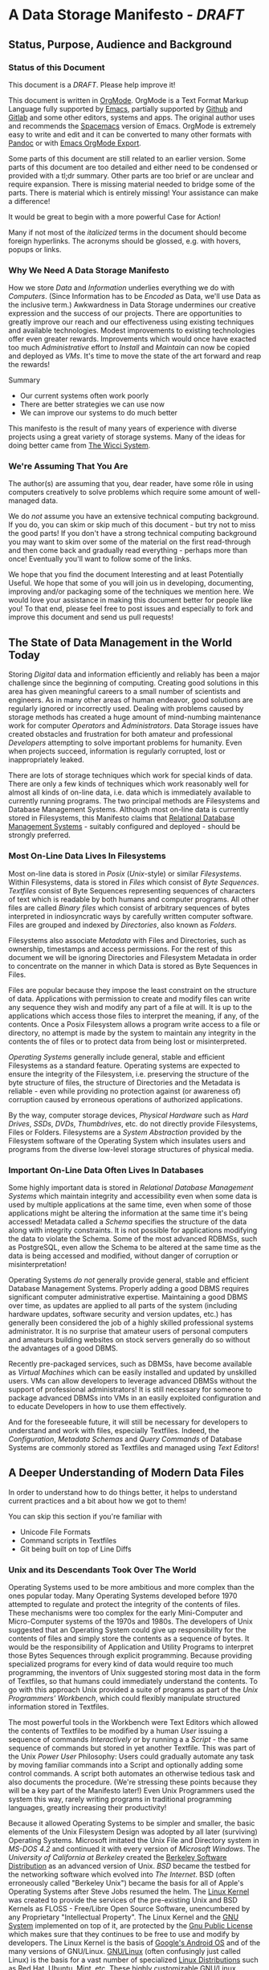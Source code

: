 * A Data Storage Manifesto /- DRAFT/


** Status, Purpose, Audience and Background

*** Status of this Document

This document is a /DRAFT/. Please help improve it!

This document is written in [[https://orgmode.org][OrgMode]]. OrgMode is a Text Format Markup Language
fully supported by [[https://www.gnu.org/software/emacs][Emacs]], partially supported by [[https://github.com][Github]] and [[https://gitlab.com][Gitlab]] and some
other editors, systems and apps. The original author uses and recommends the
[[https://www.spacemacs.org][Spacemacs]] version of Emacs. OrgMode is extremely easy to write and edit and it
can be converted to many other formats with [[https://pandoc.org/][Pandoc]] or with [[https://orgmode.org/manual/Exporting.html][Emacs OrgMode Export]].

Some parts of this document are still related to an earlier version. Some parts
of this document are too detailed and either need to be condensed or provided
with a tl;dr summary. Other parts are too brief or are unclear and require
expansion. There is missing material needed to bridge some of the parts. There
is material which is entirely missing! Your assistance can make a difference!

It would be great to begin with a more powerful Case for Action!

Many if not most of the /italicized/ terms in the document should become foreign
hyperlinks. The acronyms should be glossed, e.g. with hovers, popups or links.

*** Why We Need A Data Storage Manifesto

How we store /Data/ and /Information/ underlies everything we do with
/Computers/. (Since Information has to be /Encoded/ as Data, we'll use Data as
the inclusive term.) Awkwardness in Data Storage undermines our creative
expression and the success of our projects. There are opportunities to greatly
improve our reach and our effectiveness using existing techniques and available
technologies. Modest improvements to existing technologies offer even greater
rewards. Improvements which would once have exacted too much /Administrative/
effort to /Install/ and /Maintain/ can now be copied and deployed as /VMs/. It's
time to move the state of the art forward and reap the rewards!

Summary
- Our current systems often work poorly
- There are better strategies we can use now
- We can improve our systems to do much better

This manifesto is the result of many years of experience with diverse projects
using a great variety of storage systems. Many of the ideas for doing better
came from [[https://gregdavidson.github.io/wicci-core-S0_lib][The Wicci System]].

*** We're Assuming That You Are

The author(s) are assuming that you, dear reader, have some rôle in using
computers creatively to solve problems which require some amount of well-managed
data.

We do /not/ assume you have an extensive technical computing background. If you
do, you can skim or skip much of this document - but try not to miss the good
parts! If you don't have a strong technical computing background you may want to
skim over some of the material on the first read-through and then come back and
gradually read everything - perhaps more than once! Eventually you'll want to
follow some of the links.

We hope that you find the document Interesting and at least Potentially Useful.
We hope that some of you will join us in developing, documenting, improving
and/or packaging some of the techniques we mention here. We would love your
assistance in making this document better for people like you! To that end,
please feel free to post issues and especially to fork and improve this document
and send us pull requests!

** The State of Data Management in the World Today

Storing /Digital/ data and information efficiently and reliably has been a major
challenge since the beginning of computing. Creating good solutions in this area
has given meaningful careers to a small number of scientists and engineers. As
in many other areas of human endeavor, good solutions are regularly ignored or
incorrectly used. Dealing with problems caused by storage methods has created a
huge amount of mind-numbing maintenance work for computer /Operators/ and
/Administrators/. Data Storage issues have created obstacles and frustration for
both amateur and professional /Developers/ attempting to solve important
problems for humanity. Even when projects succeed, information is regularly
corrupted, lost or inappropriately leaked.

There are lots of storage techniques which work for special kinds of data. There
are only a few kinds of techniques which work reasonably well for almost all
kinds of on-line data, i.e. data which is immediately available to currently
running programs. The two principal methods are Filesystems and Database
Management Systems. Although most on-line data is currently stored in
Filesystems, this Manifesto claims that [[https://en.wikipedia.org/wiki/Relational_database#RDBMS][Relational Database Management Systems]] -
suitably configured and deployed - should be strongly preferred.

*** Most On-Line Data Lives In Filesystems

 Most on-line data is stored in /Posix/ (/Unix/-style) or similar /Filesystems/.
 Within Filesystems, data is stored in /Files/ which consist of /Byte
 Sequences/. /Textfiles/ consist of Byte Sequences representing sequences of
 characters of text which is readable by both humans and computer programs. All
 other files are called /Binary files/ which consist of arbitrary sequences of
 bytes interpreted in indiosyncratic ways by carefully written computer
 software. Files are grouped and indexed by /Directories/, also known as
 /Folders/.

 Filesystems also associate /Metadata/ with Files and Directories, such as
 ownership, timestamps and access permissions. For the rest of this document we
 will be ignoring Directories and Filesystem Metadata in order to concentrate on
 the manner in which Data is stored as Byte Sequences in Files.

 Files are popular because they impose the least constraint on the structure of
 data. Applications with permission to create and modify files can write any
 sequence they wish and modify any part of a file at will. It is up to the
 applications which access those files to interpret the meaning, if any, of the
 contents. Once a Posix Filesystem allows a program write access to a file or
 directory, no attempt is made by the system to maintain any integrity in the
 contents the of files or to protect data from being lost or misinterpreted.

 /Operating Systems/ generally include general, stable and efficient Filesystems
 as a standard feature. Operating systems are expected to ensure the integrity
 of the Filesystem, i.e. preserving the structure of the byte structure of
 files, the structure of Directories and the Metadata is reliable - even while
 providing no protection against (or awareness of) corruption caused by
 erroneous operations of authorized applications.

 By the way, computer storage devices, /Physical Hardware/ such as /Hard
 Drives/, /SSDs/, /DVDs/, /Thumbdrives/, etc. do not directly provide
 Filesystems, Files or Folders. Filesystems are a /System Abstraction/ provided
 by the Filesystem software of the Operating System which insulates users and
 programs from the diverse low-level storage structures of physical media.

*** Important On-Line Data Often Lives In Databases

 Some highly important data is stored in /Relational Database Management
 Systems/ which maintain integrity and accessibility even when some data is used
 by multiple applications at the same time, even when some of those applications
 might be altering the information at the same time it's being accessed!
 Metadata called a /Schema/ specifies the structure of the data along with
 integrity constraints. It is not possible for applications modifying the data
 to violate the Schema. Some of the most advanced RDBMSs, such as PostgreSQL,
 even allow the Schema to be altered at the same time as the data is being
 accessed and modified, without danger of corruption or misinterpretation!

 Operating Systems /do not/ generally provide general, stable and efficient
 Database Management Systems. Properly adding a good DBMS requires significant
 computer administrative expertise. Maintaining a good DBMS over time, as
 updates are applied to all parts of the system (including hardware updates,
 software security and version updates, etc.) has generally been considered the
 job of a highly skilled professional systems administrator. It is no surprise
 that amateur users of personal computers and amateurs building websites on
 stock servers generally do so without the advantages of a good DBMS.

 Recently pre-packaged services, such as DBMSs, have become available as
 /Virtual Machines/ which can be easily installed and updated by unskilled
 users. VMs can allow developers to leverage advanced DBMSs without the support
 of professional administrators! It is still necessary for someone to package
 advanced DBMSs into VMs in an easily exploited configuration and to educate
 Developers in how to use them effectively.

 And for the foreseeable future, it will still be necessary for developers to
 understand and work with files, especially Textfiles. Indeed, the
 /Configuration/, /Metadata Schemas/ and /Query Commands/ of Database Systems
 are commonly stored as Textfiles and managed using /Text Editors/!

** A Deeper Understanding of Modern Data Files

In order to understand how to do things better, it helps to understand current
practices and a bit about how we got to them!

You can skip this section if you're familiar with
- Unicode File Formats
- Command scripts in Textfiles
- Git being built on top of Line Diffs

*** Unix and its Descendants Took Over The World

Operating Systems used to be more ambitious and more complex than the ones
popular today. Many Operating Systems developed before 1970 attempted to
regulate and protect the integrity of the contents of files. These mechanisms
were too complex for the early Mini-Computer and Micro-Computer systems of the
1970s and 1980s. The developers of Unix suggested that an Operating System
could give up responsibility for the contents of files and simply store the
contents as a sequence of bytes. It would be the responsibility of Application
and Utility Programs to interpret those Bytes Sequences through explicit
programming. Because providing specialized programs for every kind of data
would require too much programming, the inventors of Unix suggested storing
most data in the form of Textfiles, so that humans could immediately understand
the contents. To go with this approach Unix provided a suite of programs as
part of the /Unix Programmers' Workbench/, which could flexibly manipulate
structured information stored in Textfiles.

The most powerful tools in the Workbench were Text Editors which allowed the
contents of Textfiles to be modified by a human /User/ issuing a sequence of
commands /Interactively/ or by running a a /Script/ - the same sequence of
commands but stored in yet another Textfile. This was part of the Unix /Power
User/ Philosophy: Users could gradually automate any task by moving familiar
commands into a Script and optionally adding some control commands. A script
both automates an otherwise tedious task and also documents the procedure.
(We're stressing these points because they will be a key part of the Manifesto
later!) Even Unix Programmers used the system this way, rarely writing programs
in traditional programming languages, greatly increasing their productivity!

Because it allowed Operating Systems to be simpler and smaller, the basic
elements of the Unix Filesystem Design was adopted by all later (surviving)
Operating Systems. Microsoft imitated the Unix File and Directory system in
/MS-DOS 4.2/ and continued it with every version of /Microsoft Windows/. The
/University of California at Berkeley/ created the [[https://en.wikipedia.org/wiki/Berkeley_Software_Distribution][Berkeley Software
Distribution]] as an advanced version of Unix. /BSD/ became the testbed for the
networking software which evolved into /The Internet/. BSD (often erroneously
called "Berkeley Unix") became the basis for all of Apple's Operating Systems
after Steve Jobs resumed the helm. The [[https://en.wikipedia.org/wiki/Linux_kernel][Linux Kernel]] was created to provide the
services of the pre-existing Unix and BSD Kernels as FLOSS - Free/Libre Open
Source Software, unencumbered by any Proprietary "Intellectual Property". The
Linux Kernel and the [[https://www.gnu.org][GNU System]] implemented on top of it, are protected by the
[[https://www.gnu.org/licenses/licenses.html#GPL][Gnu Public License]] which makes sure that they continues to be free to use and
modify by developers. The Linux Kernel is the basis of [[https://en.wikipedia.org/wiki/Android_(operating_system)][Google's Android OS]] and
of the many versions of GNU/Linux. [[https://www.gnu.org/gnu/gnu-linux-faq.html#why][GNU/Linux]] (often confusingly just called
Linux) is the basis for a vast number of specialized [[https://distrowatch.com/][Linux Distributions]] such as
Red Hat, Ubuntu, Mint, etc. These highly customizable GNU/Linux Distributions
run most of the World's [[https://itsfoss.com/linux-runs-top-supercomputers][Supercomputers]], Enterprise Servers, provide most of the
infrastructure of The Internet and operate within an increasing number of our
ubiquitous computer-controlled appliances.

All modern computers are descendants of those early microcomputer systems - the
first systems with their entire CPU on one silicon chip. And although today's
computers are vastly more powerful than the most powerful computers of the
past, our modern operating systems have continued to be based on strategies to
avoid a level of overhead that we would now consider tiny!

*** Raw Byte-Sequence Files in the Modern World

Since Unix-like Operating Systems have no way to manage the contents of files,
any datafile with unknown provenance must be suspected to be corrupt. Attempts
to use a file while it is being modified by another program can easily happen by
accident and lead to misinterpretation of the file's contents and is a common
cause of file corruption.

*** Raw Binary Files in the Modern World

The format of binary data files must be managed by specialized computer
software, either written into a simple program or packaged as a library if that
format must be managed by multiple programs. These programs and libraries have
limited ability to deal with (or even notice) when the format of a binary file
deviates from what a programmer expected. A frequent cause of errors occurs
when a data format is updated, e.g. to support a new feature, leading to a new
/version/ of a /data format/. A file which used to be correct will now cause a
problem when it is /opened/ by a newer program. Similarly, a program which used
to work perfectly will now get in trouble when it opens a file using a newer
version of the formatting scheme. Failure to manage these problems regularly
leads to calamities: systems crashing, security failures, data loss, incorrect
reports, etc. Such problems have led to injuries, deaths and the failures of
projects, careers and companies.

*** Raw Textfiles in the Modern World

Like Binary Files, Textfiles come in many specialized and often complex formats,
indicated by special characters indicating syntax. Despite the idea of Textfiles
being transparent, a human unfamiliar with the syntax may not understand or may
misunderstand the content. Terrible problems are caused when Textfiles are
editing by Users who do not understand the syntax!

A new issue comes from the recent demand for Textfiles to be able to represent
more than just [[https://en.wikipedia.org/wiki/ASCII][English]] or [[https://en.wikipedia.org/wiki/ISO/IEC_8859-1][Western European]] characters. The world has now mostly
adopted a system called [[https://en.wikipedia.org/wiki/Unicode][Unicode]], but Unicode keeps evolving - and there is more
than one way of representing Unicode - and alas, the standard does specify any
metadata to indicate which Unicode version or encoding is intended! One system
may write a file using a particular Unicode version and encoding which another
system tries to interpret using a different Unicode version or encoding. The
world is gradually converging to a file encoding called [[https://en.wikipedia.org/wiki/UTF-8][utf8]]. Additional
confusion is caused because there's no standard way of providing an intelligible
transliteration of a character set for a human unfamiliar with it. Con artists
have fooled users using a series of characters that look familiar but are
actually foreign lookalikes - this has been used to trick users into trusting
foreign websites, etc.

Under Posix, any supposed Textfile can actually contain any Byte Sequence,
possibly deeply into the file. Such characters may have an unknown effect on the
interpretation of the file as input to a program. Any Unicode Textfile can
contain invalid Unicode encodings which, once again, can have an unpredictable
effect on the interpretation of the file by a program.

For historical reasons (that should long ago have become obsolete!) many
software tools require Textfiles to consist of fairly short lines of less
than 81 characters. Textfiles often look terrible when displayed in windows
that are too narrow or two wide! Line breaks are syntactically significant
in many Text Formats so tools for reflowing cannot be used. 'Beautifying"
programs are available for many important Text formats, to rearrange the
content to be more consistent and more readable.

All these problems aside, unlike Binary Files, Textfiles can be inspected by
Humans without specialized software. A human familiar with a particular Textfile
Format can often spot formatting problems by eye and correct the problems with a
general-purpose text editor - either interactively or with a script.

What kinds of Textfile formats are there, what do they look like, what do they do?

Much highly important data is stored as text files with complex syntactic
structure.  There are thousands of formats, such as
- [[https://en.wikipedia.org/wiki/List_of_markup_languages][Markup Languages]]
 - [[https://en.wikipedia.org/wiki/XML][XML]] - a general-purpose or "Meta" Document Language, including
   - [[https://en.wikipedia.org/wiki/OpenDocument][OpenDocument]] - for "Office" Documents
   - [[https://en.wikipedia.org/wiki/HTML][HTML]] Web Document Language - for Web Page Content
   - [[https://orgmode.org][OrgMode]] - Organize your whole life in text!
- [[https://en.wikipedia.org/wiki/Configuration_file][Traditional Configuration Files]]
- [[https://en.wikipedia.org/wiki/CSS][CSS]] - for styling Web Pages
- [[https://en.wikipedia.org/wiki/List_of_programming_languages][Programming languages]] - source is almost always structured text
  - These generally require highly trained users, e.g. programmers and very
    powerful software tools (parsers, etc.) to work with.
- And so much more!  Only C-3PO knows them all!
#+begin_quote
I am fluent in over six million forms of communication. - C-3PO
#+end_quote
#+begin_comment
--> Some examples would be nice but would also add a lot of bulk.
--> Perhaps a secondary file with examples would be helpful! 
#+end_comment

*** Source Files Are Moving To Git!

In computer parlance, Source refers to content generated by humans, often stored
in Textfiles. In the course of a creative project, Source Files are revised,
often by multiple collaborators. Keeping track of all of those revisions is the
job of Revision Management Systems.

Underlyingly, most Revision Management Systems work by identifying sequences of
/Lines/ which have changed between versions of Textfiles and tagging them with
metadata such as who made the change and when along with a new version number.

The [[https://git-scm.com][Git]] Revision Control System is currently the most popular software for
managing the Source Files of a creative Project, whether it be a project to
write a book, create a website, write a computer program or a wide range of
other possibilities. A collection of Files (and possibly Folders, so a
/Filesystem Tree/) managed by Git is called a Repository.

A Git Repository can be stored and managed on any computer, but for
collaboration it is convenient to have a copy of the Repository on a Server
which may (or may not) be public and may (or may not) provide the Repository as
a Website. Many Project Repositories are hosted on private servers and many are
hosted on Commercial Servers such as [[https://github.com][GitHub]] or [[https://about.gitlab.com][GitLab]]. Both GitHub and GitLab
provide free hosting for small projects to individuals and to organizations for
FLOSS projects, an enlightened policy which increases their popularity and
market recognition!

Current Revision Control Systems have some serious limitations, such as 
- Changes need to make sense as changes to a subset of lines
  - Changes in indentation and line breaks appear as complete rewrites
- Git has trouble with
  - Files with very long lines
  - Very large files
  - Binary Files

However, Git (and most other Revision Control Systems) add some very important
features which Posix Filesystems do not provide:
- Git-managed files do not actually change!
  - Revisons always create new versions
  - Older versions can always be recovered
  - Data can't be lost without removing the whole repository!
- Repositories can be copied (/forked/) and revised independently
  - After diverging, separate repositories can be merged
  - Separate revisions appear as versions, possibly on different /branches/
  - Forks of Git Repositories provide excellent backups!
- Git creates a [[https://en.wikipedia.org/wiki/Checksum][checksum]] aka "hash" of all files
  - a Checksum can ensure that the content of a file has not changed
  - Checksums can be an excellent support for data integrity

** How We Can Improve Data Storage


We claim that almost all of the practices involving Files, Folders, Filesystem
Metadata and Revision Control Systems will work better if we move all of the
data into a Modern Relational Datbase Management System.

We will give examples of how all of the desirable properties of Filesystems
listed above can be retained and how all of the undesirable properties can be
overcome.

We will list additional advantages and also some drawbacks or costs.

We will propose some extensions and changes to existing RDBMSs which will add
still more advantages and reduce or remove some of the drawbacks.

We will suggest some tactical and stragic plans for obtaining these advantages.

It is only fair to mention that there have been a series of Relational Database
Manifestos, e.g. [[https://database.guide/what-is-the-third-manifesto][The Third Manifesto]]. Although the earlier manifestos have a lot
of good ideas, we believe that they have been too theoretically motivated and
idealistic to make much difference in the real world.

*** Some Desirable General Principles of Data Management

We list some general principles of Data Management which are not provided by
Posix Filesytems and are also not provided by regular RDBMSs "out of the box".

Desirable General Princples of Data Management
- Data should always be "checksummed"
- Data should be immutable where possible.
- Any changes in a data store should be transactional.
- Changes should be monotonic when data can't be immutable.
- Data should be invisible to global processes where it is not monotonic.
- Global non-monotonic transactions should create new versions of the entire store
- The store should use "structure sharing" between such versions

Git provides a number of these features, but not for all kinds of files and it
can be subverted - it is just a convention layered on a conventional filesystem,
it has no means of enforcing any of these principles.

Some of the advanced Filesystems such as ZFS and Btrfs support some of these
features, but not all and not in a standard way.

All serious modern RDBMSs are transactional but don't support any of the rest of
these criteria without extensions.

The original Postgres RDBMS (developed at UC Berkeley) was monotonic: Deleting a
/Tuple/, a /Row/ of a /Table/, simply caused it's close data to be filled in.
Updating a field of a tuple caused its closed date to be filled in and a new
tuple with the new contents to replace it. By default, Queries ignored closed
Tuples but if a /Time Range/ was added to a Query it would only consider Tuples
which were Open during that Time Range. This feature was called "Time Travel"
and it was removed when Postgres dropped the original Berkeley Query Language in
favor of the newer SQL standard and renamed Postgres to PostgreSQL.

All of the principles listed above can be provided and enforced by the current
PostgreSQL RDBMS through extensions while still retaining compatibility with
standard SQL. For example, there's a contributed PostgreSQL extension which can
restore Time Travel for any set of tables, thus restoring monotonicity. Some
other RDBMSs have extension mechanisms which may also suffice.

*** Some Principles of Structured Documents

Structured documents generally have a /Hierarchical Strcture/, i.e. some kind of
/Tree/ or /Forest/ of Trees, possibly with further structure such as
- Namespaces defining Metadata Syntax
- HyperLinks to related content

XML could almost perfectly represent documents if
- All metadata were expressed in element syntax, i.e. regular Tags
- Namespace URLs linked to Schemas defining their syntax
- Classes were clearly associated with specific namespaces
- Attributes were associated with specific classes
- A syntax similar to CSS Selector Notation could be used

Text and Binary Data Formats can all be translated into an RDBMS Schema allowing
for their data to be stored in Relation Form with great advantages
- Relationships become explicit
- Integrity is ensured

Any such Tree/Forest structured documents should be stored in a database which
- Understands the hierarchical structure
- Does not introduce spurious line structure
- Understands metadata symbol scope
- Supports validity-preserving refactoring
- Supports path queries
- Integrates with Version Control
Simple changes in Symbol Names or structure
- Should be captured as simple transformations
- i.e. should not be viewed as "line changes"

While export/inport to/from text (and compressed) form should be supported,
Documents should normally be used either (1) interactively from a browser-like
interface or (2) programmatically using a mathematically clean command language.

Information that has traditionally been stored in Binary Files is every bit as
much a candidate for storing in a RDBMS instead.

Ideally information would be stored directly in an RDBMS at the time of
creation, rather than first appearing as a Textfile or Binary File and having to
somehow be imported into the database. Also ideally, all programs which
currently access the information via files would instead connect to the
database. This approach offers the greatest rewards and should always be used in
any new project. Converting a legacy system from Files to a Database can be a
significant challenge. It is often best to approach such a transition slowly,
supporting the traditional file storage arrangement alongside the database
storage arrangement. Many good techniques and tools exist to assist in such a
transition.

*** Legacy Hardware Influences and New Possibilities

The original Postgres DBMS used an Optical Disk Jukebox as a Tertiary Store. The
Vacuum process would eventually move "closed" Tuples to the jukebox. Closed
Tuples would be consulted if a query gave a time range which included the time
after their Open Date and before their Closed Date. This was called "Time
Travel".

As Postgres was ported to production systems in the late 20th century which did
not have automated Tertiary Store and had limited Secondary Storage and as the
SQL Standard did not support "time travel" and the market did not expect such a
feature, time travel was removed - although the underlying MVCC representation
remains, along with the vacuum process which removes closed tuples
asynchronously from transactions.

Thus, because of lack of hardware resources and lack of vision, PostgreSQL lost
the monotonicity which was a key feature of Postgres.

**** Hard Drive RAID systems are now cheap!

With modern hard drive RAID systems, we can afford Time Travel and monotonic
storage!

**** 3D X-Point and similar tech is imminent

We should soon see the ready availability of persistent storage which is faster
than flash, does not have the write wear of flash and is no more expensive than
DRAM. Optane aka 3D X-Point is such a technology although it is not yet readily
available. Fast cheap persistent memory allows for much cheaper transactions and
indexes and persistent caches.

**** We should not expect a rush to restore monotonicity!

The lack of vision and market awareness of opportunities provided by the recent
abundances of hardware resources will tend to resist any restoration of lost
functionality, let alone new possibilities.

*** Some New Possibilities for Relational Database Management Systems

Some of these ideas have been prototyped in the PostgreSQL implementation of [[https://gregdavidson.github.io/wicci-core-S0_lib][The
Wicci System]].

**** Better Type Systems in RDBMS Schemas

Modern Hindley-Millner type systems would greatly improve RDBMS Type Systems,
especially adding Sum Types.

Allowing all types to be first class would open up a world of possibilities,
e.g. Elements of Tuples could be Relations or Databases!


**** Generic and Metaprogramming Support in RDBMSs

SQL is a verbose language which does not support generic programming. Generic
programming capabilities should be added along with the improved RDBMS Type
System, as with many programming languages, examples include Template Haskell,
ML Modules, etc.

The most powerful method for extending and automating SQL programming is a
general metaprogramming facility. A system for metaprogramming in PostgreSQL is
in the [[https://github.com/GregDavidson/wicci-core-S0_lib][Wicci Core]].

**** Versions and Monotonicity

Any transaction which created globally visible monotonicity could create a new
(structure sharing) Database, with a new version. Think of them like versions in
Git. New connections would default to the most recent version of a database
repository.

Rows of monotonic tables would automatically get unique integer keys, without
needing to store them. (They could then be given an appropriate type and
methods.)

To coexist with Git there should be a versioning schema in the RDBMS which is
isomorphic with the Filesystem encoding approach taken by Git. This would allow
any Git repository to be treated the same as a remote fork of a repository in
the Database, merging any changes in either direction.

**** Wicci-like Object References and Generic Operations

Row references would have static and (when necessary, also) dynamic types.

Generic operations would be associated with static object (tuple) types and
dispatched to type and table-specific methods. A system for doing this in
PostgreSQL is in [[https://github.com/GregDavidson/wicci-core-S1_refs][Wicci Schema 1:Refs]].

**** Reproducible Caching Build-Systems for Constructed Blobs

RDBMSs usually have a way to store binary blobs when no other structure for the
data is available - and this needs to be at least as effective as the best
filesystem.

Most blobs have been constructed from a build process. Such a blob should be
primarily stored as its ingredients, with proper structural relationships and
relationships to the elements of the build process sufficient to allow a
reproducible build.

For efficiency, a binary blob which is expensive to build (like any value which
is expensive to compute) should cached and the cache invalidated (or relegated
to an earlier database version) when the structured data evolves.

**** Relational vs. Hierarchical vs. Network Database Features

At one time there was a competition between three different models of Database
Systems. The simplest, most intuitive but most limited was the /Hierarchical
Model/. The most expressive was the /Network Model/ which lives on in Graph
Structured Databases accessed by GraphQL. The Model which won out for general
purpose use was the Relational Model. While the Relational Model deserved to
(mostly) win this competition, it is sometimes appropriate to borrow ideas from
the other Models for use within a Relational Database.

RDBMSs would benefit from Hierarchical Namespaces!

RDBMSs need to have extensions for mapping Hierarchical Data, e.g. Documents,
into Relational Tables. PostgreSQL has built-in support for XML, including
XPath, XQuery and XSLT functionality, but it does this by representing XML
internally as strings.  RDBMSs need to provide a variety of strategies for mapping
hierarchical structures into /Relational Tables/ with /Foreign Key References/.

A particularly flexible system for mapping any kind of Mostly-Hierarchical
Document into Relational Tables and supporting Monotonic Updates is prototyped
in [[https://github.com/GregDavidson/wicci-core-S4_doc][Wicci Schema 4: Doc]] with application to XML Specifically in [[https://github.com/GregDavidson/wicci-core-S5_xml][Wicci Schema 5:
XML]].

Navigating links among Relational Tables could be made much easier with a simple
syntax foo->bar or even just foo.bar where foo is a field of a TABLE which
REFERENCES a field bar of another TABLE. It should suffice to declare foo's
TABLE in the FROM clause of the query.  This would simplify so many queries!

**** SQL Should Be Treated Like A Serious Programming Language

Many of the features suggested above would give SQL better expressivity, in some
cases exceeding the expressivity of Functional and Relational Programming
languages, such as Haskell and Curry. At the same time SQL needs to be as
straightforward as, e.g. Typed Racket.

There should never be any performance loss from expressing part of a system's
code in SQL rather than some lower level managed language like Java. SQL should
be compiled, both AOT and JIT, just as Java is in the JVM. PostgreSQL is ahead
of most other RDBMSs by allowing FUNCTIONS and PROCEDURES to be written in
regular SQL. However, these FUNCTIONS and PROCEDURES need to be compiled
efficiently, including using appropriate inlining.

**** SQL Should Be RESTful and Play Well With The Web

Being RESTful means being accessible in the same stateless manner that Web
Servers are accessible. There are several projects providing RESTful HTTP
interfaces to PostgreSQL, including [[https://github.com/GregDavidson/wicci-core-S6_htt][Wicci Schema Level 6: HTTP]] which works in
conjuction with [[https://github.com/GregDavidson/Wicci-Shim-Racket][The Wicci Shim]].

It should be possible to build nice Web Front Ends to an RDBMS. In addition to
supporting arbitrary Dynamic Web Pages as other frameworks do, there should be
special support for Document-Oriented Content Management Systems and
Notebook-Style Development Environments. Support for this kind of system is in
the [[https://github.com/GregDavidson/wicci-core-S7_wicci][Wicci Schema 7: Wicci]]. We anticipate being able to use The Wicci to produce
a better Wiki System than Wikipedia, a better Notebook System than Juypeter and
to be the ideal Collaborative Software Development Environment for use in
developing itself and all of the other ideas expressed in this Manifesto!

** Final Thoughts

While researchers at AT&T Bell Laboratories were inventing Unix in the 1970s,
researchers at UC Berkeley were co-inventing Relational Databases, producing the
Ingres System. A few years later, the BSD Project at UC Berkeley added the few
key missing features to Unix, including Virtual Memory and TCP/IP Networking,
which allowed the Unix Operating System Model to eat the world while at the same
time, the group at UC Berkeley that invented Ingres was inventing Postgres, the
first Extensible Object-Relational Database Management System.

In the 1980s it would have been impossible to routinely include the
functionality of an advanced DBMS like Postgres as a standard component of the
Operating System. But if they had been able to afford to do so, we might have a
world in which all data was stored in DBMSs and the concept of the Filesystem
was forgotten.

Another odd development at the time was the separation of Word Processing from
Spreadsheets from Databases. In publishing, Tables are Figures which are part of
Documents. Because of limited resources, Microcomputer-based Office Suites
unnaturally separated Spreadsheet Processing from Word Processing. The
capacities of today's smallest personal computers, tablets and smart phones
would allow complete Documents to live in advanced RDBMSs. Within those
Documents Tables would be views of Relational Tables, with all of the power of
Spreadsheet Processing augmented by the power of SQL. As a limited example of
this integration, Google Sheets supports SQL operations.

Looking further into the future, many of the pioneers of RDBMSs have long
dispised the clumsy syntax and semantics of SQL, proposing alternatives such as
D3 and Datalog. Datalog is particularly nice as it bridges Relational Processing
with Logic Programming - at the heart of traditional Artificial Intelligence
technology. Recently, the (alas, Proprietary) Datalog and Clojure-based [[https://www.datomic.com][DAtomic
Database System]] has become popular in the community surrounding the elegant (and
FLOSS) Clojure Programming Language. has become popular in the Clojure
programming community. Somewhere mention Datalog and Datomic.

In recent years the computing field is being transformed with new, more powerful
programming languages. Languages which are actually simpler and often more
efficient than the languages they replace. This is possible because their
designers have not compromised their design principles, as earlier designers
were forced to do. Let Advanced RDBMSs be part of this new world!
